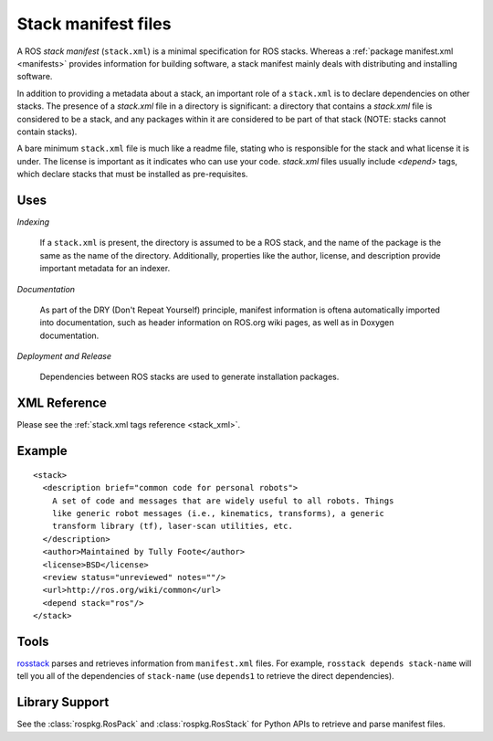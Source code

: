 .. _stack_manifest_file:

Stack manifest files
====================

A ROS *stack manifest* (``stack.xml``) is a minimal specification for
ROS stacks.  Whereas a :ref:`package manifest.xml <manifests>`
provides information for building software, a stack manifest mainly
deals with distributing and installing software.

In addition to providing a metadata about a stack, an important role
of a ``stack.xml`` is to declare dependencies on other stacks. The
presence of a `stack.xml` file in a directory is significant: a
directory that contains a `stack.xml` file is considered to be a
stack, and any packages within it are considered to be part of that
stack (NOTE: stacks cannot contain stacks).

A bare minimum ``stack.xml`` file is much like a readme file, stating
who is responsible for the stack and what license it is under. The
license is important as it indicates who can use your
code. `stack.xml` files usually include `<depend>` tags, which declare
stacks that must be installed as pre-requisites.


Uses
----

*Indexing*

    If a ``stack.xml`` is present, the directory is assumed to be a ROS stack, and the name of the package is the same as the name of the directory.  Additionally, properties like the author, license, and description provide important metadata for an indexer.

*Documentation*

    As part of the DRY (Don't Repeat Yourself) principle, manifest information is oftena automatically imported into documentation, such as header information on ROS.org wiki pages, as well as in Doxygen documentation.

*Deployment and Release*

    Dependencies between ROS stacks are used to generate installation packages.

XML Reference
-------------

Please see the :ref:`stack.xml tags reference <stack_xml>`.


Example
-------

::

    <stack>
      <description brief="common code for personal robots">
        A set of code and messages that are widely useful to all robots. Things
        like generic robot messages (i.e., kinematics, transforms), a generic 
        transform library (tf), laser-scan utilities, etc.
      </description>
      <author>Maintained by Tully Foote</author>
      <license>BSD</license>
      <review status="unreviewed" notes=""/>
      <url>http://ros.org/wiki/common</url>
      <depend stack="ros"/>
    </stack>


Tools
-----

`rosstack <http://ros.org/wiki/rosstack>`_ parses and retrieves information from ``manifest.xml`` files. For example, ``rosstack depends stack-name`` will tell you all of the dependencies of ``stack-name`` (use ``depends1`` to retrieve the direct dependencies).

Library Support
---------------

See the :class:`rospkg.RosPack` and :class:`rospkg.RosStack` for Python APIs to retrieve and parse manifest files.

